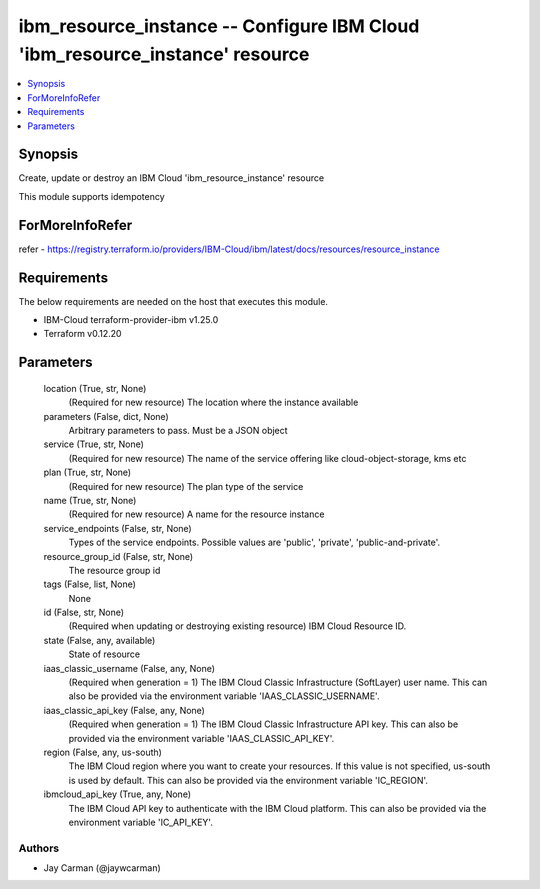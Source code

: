 
ibm_resource_instance -- Configure IBM Cloud 'ibm_resource_instance' resource
=============================================================================

.. contents::
   :local:
   :depth: 1


Synopsis
--------

Create, update or destroy an IBM Cloud 'ibm_resource_instance' resource

This module supports idempotency


ForMoreInfoRefer
----------------
refer - https://registry.terraform.io/providers/IBM-Cloud/ibm/latest/docs/resources/resource_instance

Requirements
------------
The below requirements are needed on the host that executes this module.

- IBM-Cloud terraform-provider-ibm v1.25.0
- Terraform v0.12.20



Parameters
----------

  location (True, str, None)
    (Required for new resource) The location where the instance available


  parameters (False, dict, None)
    Arbitrary parameters to pass. Must be a JSON object


  service (True, str, None)
    (Required for new resource) The name of the service offering like cloud-object-storage, kms etc


  plan (True, str, None)
    (Required for new resource) The plan type of the service


  name (True, str, None)
    (Required for new resource) A name for the resource instance


  service_endpoints (False, str, None)
    Types of the service endpoints. Possible values are 'public', 'private', 'public-and-private'.


  resource_group_id (False, str, None)
    The resource group id


  tags (False, list, None)
    None


  id (False, str, None)
    (Required when updating or destroying existing resource) IBM Cloud Resource ID.


  state (False, any, available)
    State of resource


  iaas_classic_username (False, any, None)
    (Required when generation = 1) The IBM Cloud Classic Infrastructure (SoftLayer) user name. This can also be provided via the environment variable 'IAAS_CLASSIC_USERNAME'.


  iaas_classic_api_key (False, any, None)
    (Required when generation = 1) The IBM Cloud Classic Infrastructure API key. This can also be provided via the environment variable 'IAAS_CLASSIC_API_KEY'.


  region (False, any, us-south)
    The IBM Cloud region where you want to create your resources. If this value is not specified, us-south is used by default. This can also be provided via the environment variable 'IC_REGION'.


  ibmcloud_api_key (True, any, None)
    The IBM Cloud API key to authenticate with the IBM Cloud platform. This can also be provided via the environment variable 'IC_API_KEY'.













Authors
~~~~~~~

- Jay Carman (@jaywcarman)

